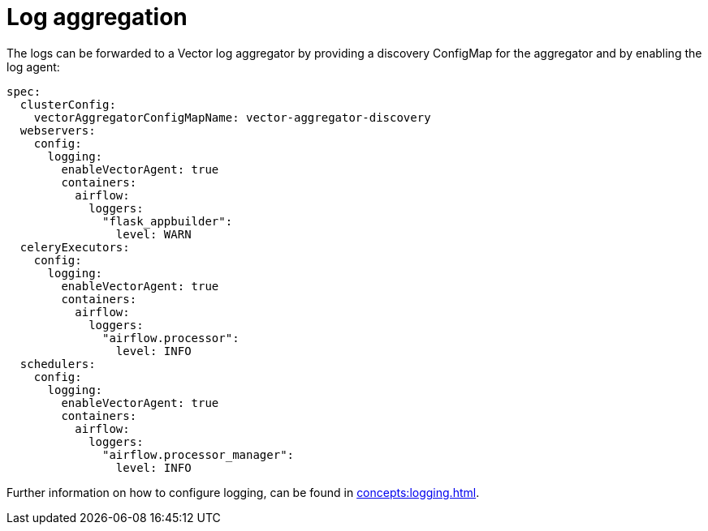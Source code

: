 = Log aggregation

The logs can be forwarded to a Vector log aggregator by providing a discovery
ConfigMap for the aggregator and by enabling the log agent:

[source,yaml]
----
spec:
  clusterConfig:
    vectorAggregatorConfigMapName: vector-aggregator-discovery
  webservers:
    config:
      logging:
        enableVectorAgent: true
        containers:
          airflow:
            loggers:
              "flask_appbuilder":
                level: WARN
  celeryExecutors:
    config:
      logging:
        enableVectorAgent: true
        containers:
          airflow:
            loggers:
              "airflow.processor":
                level: INFO
  schedulers:
    config:
      logging:
        enableVectorAgent: true
        containers:
          airflow:
            loggers:
              "airflow.processor_manager":
                level: INFO
----

Further information on how to configure logging, can be found in
xref:concepts:logging.adoc[].
